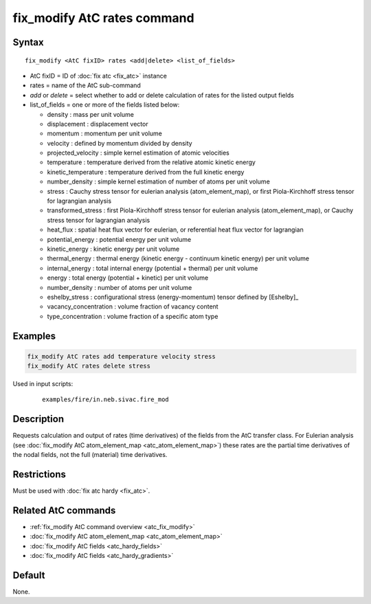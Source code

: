 .. index:: fix_modify AtC rates

fix_modify AtC rates command
================================

Syntax
""""""

.. parsed-literal::

   fix_modify <AtC fixID> rates <add|delete> <list_of_fields>

* AtC fixID = ID of :doc:`fix atc <fix_atc>` instance
* rates = name of the AtC sub-command
* *add* or *delete* = select whether to add or delete calculation of rates for the listed output fields
* list_of_fields = one or more of the fields listed below:

  - density : mass per unit volume
  - displacement : displacement vector
  - momentum : momentum per unit volume
  - velocity : defined by momentum divided by density
  - projected_velocity : simple kernel estimation of atomic velocities
  - temperature : temperature derived from the relative atomic kinetic energy
  - kinetic_temperature : temperature derived from the full kinetic energy
  - number_density : simple kernel estimation of number of atoms per unit volume
  - stress : Cauchy stress tensor for eulerian analysis (atom_element_map), or first Piola-Kirchhoff stress tensor for lagrangian analysis
  - transformed_stress : first Piola-Kirchhoff stress tensor for eulerian analysis (atom_element_map), or Cauchy stress tensor for lagrangian analysis
  - heat_flux : spatial heat flux vector for eulerian, or referential heat flux vector for lagrangian
  - potential_energy : potential energy per unit volume
  - kinetic_energy : kinetic energy per unit volume
  - thermal_energy : thermal energy (kinetic energy - continuum kinetic energy) per unit volume
  - internal_energy : total internal energy (potential + thermal) per unit volume
  - energy : total energy (potential + kinetic) per unit volume
  - number_density : number of atoms per unit volume
  - eshelby_stress : configurational stress (energy-momentum) tensor defined by [Eshelby]_
  - vacancy_concentration : volume fraction of vacancy content
  - type_concentration : volume fraction of a specific atom type


Examples
""""""""

.. code-block:: LAMMPS

   fix_modify AtC rates add temperature velocity stress
   fix_modify AtC rates delete stress


Used in input scripts:

  .. parsed-literal::

       examples/fire/in.neb.sivac.fire_mod

Description
"""""""""""

Requests calculation and output of rates (time derivatives) of the
fields from the AtC transfer class.  For Eulerian analysis (see
:doc:`fix_modify AtC atom_element_map <atc_atom_element_map>`) these
rates are the partial time derivatives of the nodal fields, not the full
(material) time derivatives.

Restrictions
""""""""""""

Must be used with :doc:`fix atc hardy <fix_atc>`.

Related AtC commands
""""""""""""""""""""

- :ref:`fix_modify AtC command overview <atc_fix_modify>`
- :doc:`fix_modify AtC atom_element_map <atc_atom_element_map>`
- :doc:`fix_modify AtC fields <atc_hardy_fields>`
- :doc:`fix_modify AtC fields <atc_hardy_gradients>`

Default
"""""""

None.
